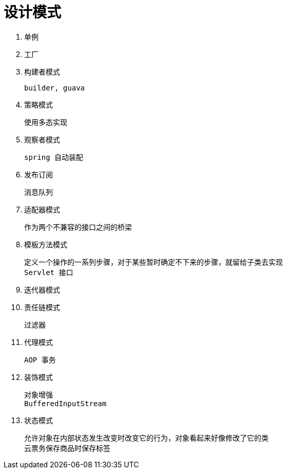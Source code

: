 
= 设计模式

. 单例
. 工厂

. 构建者模式

    builder, guava

. 策略模式

    使用多态实现

. 观察者模式

    spring 自动装配

. 发布订阅

    消息队列

. 适配器模式

    作为两个不兼容的接口之间的桥梁

. 模板方法模式

    定义一个操作的一系列步骤，对于某些暂时确定不下来的步骤，就留给子类去实现
    Servlet 接口

. 迭代器模式

. 责任链模式

    过滤器

. 代理模式

    AOP 事务

. 装饰模式

    对象增强
    BufferedInputStream

. 状态模式

    允许对象在内部状态发生改变时改变它的行为，对象看起来好像修改了它的类
    云票务保存商品时保存标签
